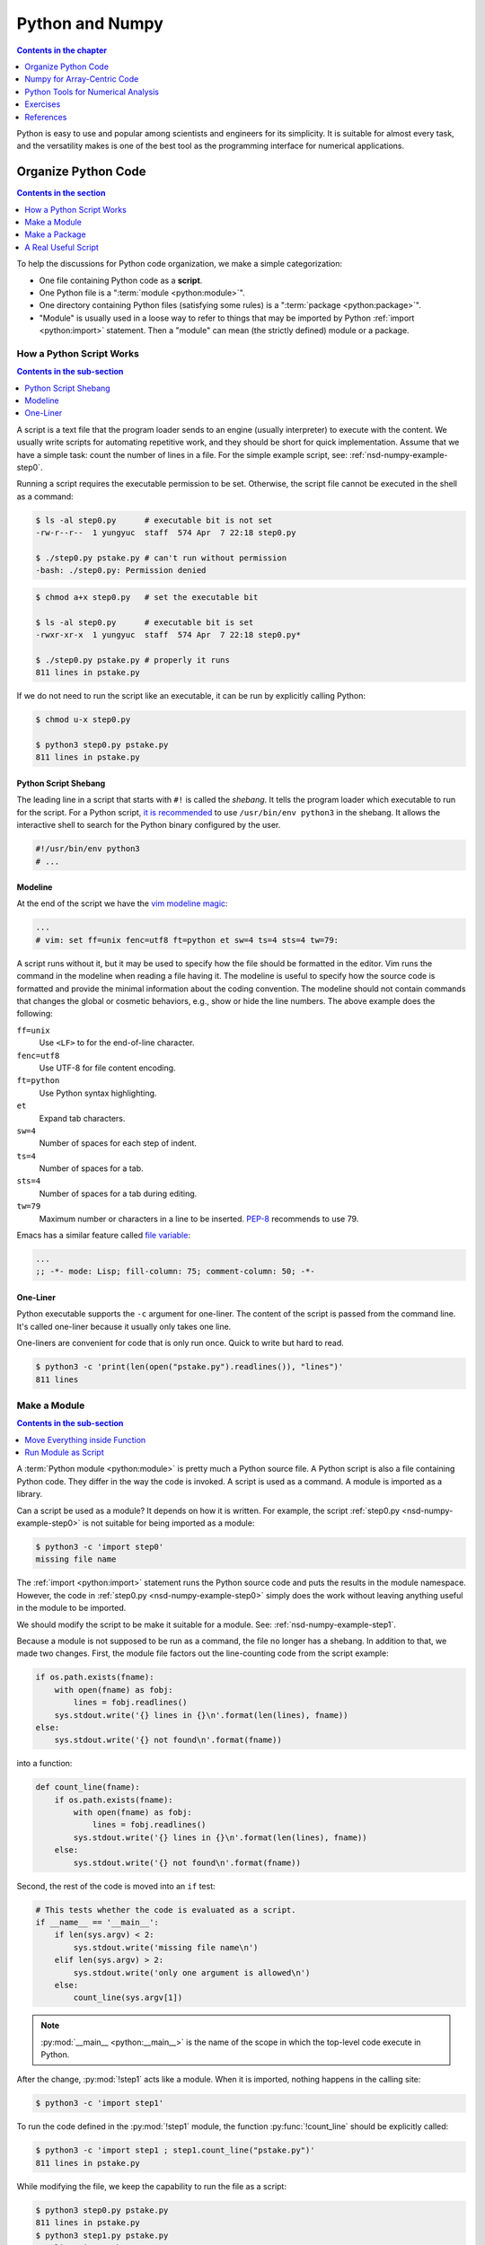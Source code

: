 ================
Python and Numpy
================

.. contents:: Contents in the chapter
  :local:
  :depth: 1

Python is easy to use and popular among scientists and engineers for its
simplicity.  It is suitable for almost every task, and the versatility makes is
one of the best tool as the programming interface for numerical applications.

Organize Python Code
====================

.. contents:: Contents in the section
  :local:
  :depth: 1

To help the discussions for Python code organization, we make a simple
categorization:

* One file containing Python code as a **script**.
* One Python file is a ":term:`module <python:module>`".
* One directory containing Python files (satisfying some rules) is a
  ":term:`package <python:package>`".
* "Module" is usually used in a loose way to refer to things that may be
  imported by Python :ref:`import <python:import>` statement.  Then a "module"
  can mean (the strictly defined) module or a package.

How a Python Script Works
+++++++++++++++++++++++++

.. contents:: Contents in the sub-section
  :local:
  :depth: 1

A script is a text file that the program loader sends to an engine (usually
interpreter) to execute with the content.  We usually write scripts for
automating repetitive work, and they should be short for quick implementation.
Assume that we have a simple task: count the number of lines in a file.  For
the simple example script, see: :ref:`nsd-numpy-example-step0`.

Running a script requires the executable permission to be set.  Otherwise, the
script file cannot be executed in the shell as a command:

.. code-block:: console

  $ ls -al step0.py      # executable bit is not set
  -rw-r--r--  1 yungyuc  staff  574 Apr  7 22:18 step0.py

  $ ./step0.py pstake.py # can't run without permission
  -bash: ./step0.py: Permission denied

.. code-block:: console

  $ chmod a+x step0.py   # set the executable bit

  $ ls -al step0.py      # executable bit is set
  -rwxr-xr-x  1 yungyuc  staff  574 Apr  7 22:18 step0.py*

  $ ./step0.py pstake.py # properly it runs
  811 lines in pstake.py

If we do not need to run the script like an executable, it can be run by
explicitly calling Python:

.. code-block:: console

  $ chmod u-x step0.py

  $ python3 step0.py pstake.py
  811 lines in pstake.py

Python Script Shebang
---------------------

The leading line in a script that starts with ``#!`` is called the *shebang*.
It tells the program loader which executable to run for the script.  For a
Python script, `it is recommended
<https://www.python.org/dev/peps/pep-0394/#for-python-script-publishers>`__ to
use ``/usr/bin/env python3`` in the shebang.  It allows the interactive shell
to search for the Python binary configured by the user.

.. code-block:: python

  #!/usr/bin/env python3
  # ...

Modeline
--------

At the end of the script we have the `vim modeline magic
<https://vim.fandom.com/wiki/Modeline_magic>`__:

.. code-block:: python

  ...
  # vim: set ff=unix fenc=utf8 ft=python et sw=4 ts=4 sts=4 tw=79:

A script runs without it, but it may be used to specify how the file should be
formatted in the editor.  Vim runs the command in the modeline when reading a
file having it.  The modeline is useful to specify how the source code is
formatted and provide the minimal information about the coding convention.  The
modeline should not contain commands that changes the global or cosmetic
behaviors, e.g., show or hide the line numbers.  The above example does the
following:

``ff=unix``
  Use ``<LF>`` to for the end-of-line character.

``fenc=utf8``
  Use UTF-8 for file content encoding.

``ft=python``
  Use Python syntax highlighting.

``et``
  Expand tab characters.

``sw=4``
  Number of spaces for each step of indent.

``ts=4``
  Number of spaces for a tab.

``sts=4``
  Number of spaces for a tab during editing.

``tw=79``
  Maximum number or characters in a line to be inserted.  `PEP-8
  <https://www.python.org/dev/peps/pep-0008/>`__ recommends to use 79.

Emacs has a similar feature called `file variable
<https://www.gnu.org/software/emacs/manual/html_node/emacs/Specifying-File-Variables.html>`__:

.. code-block:: lisp

  ...
  ;; -*- mode: Lisp; fill-column: 75; comment-column: 50; -*-

One-Liner
---------

Python executable supports the ``-c`` argument for one-liner.  The content of
the script is passed from the command line.  It's called one-liner because it
usually only takes one line.

One-liners are convenient for code that is only run once.  Quick to write but
hard to read.

.. code-block:: console

  $ python3 -c 'print(len(open("pstake.py").readlines()), "lines")'
  811 lines

Make a Module
+++++++++++++

.. contents:: Contents in the sub-section
  :local:
  :depth: 1

A :term:`Python module <python:module>` is pretty much a Python source file.  A
Python script is also a file containing Python code.  They differ in the way
the code is invoked.  A script is used as a command.  A module is imported as a
library.

Can a script be used as a module?  It depends on how it is written.  For
example, the script :ref:`step0.py <nsd-numpy-example-step0>` is not suitable
for being imported as a module:

.. code-block:: console

  $ python3 -c 'import step0'
  missing file name

The :ref:`import <python:import>` statement runs the Python source code and
puts the results in the module namespace.  However, the code in :ref:`step0.py
<nsd-numpy-example-step0>` simply does the work without leaving anything useful
in the module to be imported.

We should modify the script to be make it suitable for a module.  See:
:ref:`nsd-numpy-example-step1`.

Because a module is not supposed to be run as a command, the file no longer has
a shebang.  In addition to that, we made two changes.  First, the module file
factors out the line-counting code from the script example:

.. code-block:: python

  if os.path.exists(fname):
      with open(fname) as fobj:
          lines = fobj.readlines()
      sys.stdout.write('{} lines in {}\n'.format(len(lines), fname))
  else:
      sys.stdout.write('{} not found\n'.format(fname))

into a function:

.. code-block:: python

  def count_line(fname):
      if os.path.exists(fname):
          with open(fname) as fobj:
              lines = fobj.readlines()
          sys.stdout.write('{} lines in {}\n'.format(len(lines), fname))
      else:
          sys.stdout.write('{} not found\n'.format(fname))

Second, the rest of the code is moved into an ``if`` test:

.. code-block:: python

  # This tests whether the code is evaluated as a script.
  if __name__ == '__main__':
      if len(sys.argv) < 2:
          sys.stdout.write('missing file name\n')
      elif len(sys.argv) > 2:
          sys.stdout.write('only one argument is allowed\n')
      else:
          count_line(sys.argv[1])

.. note::

  :py:mod:`__main__ <python:__main__>` is the name of the scope in which the
  top-level code execute in Python.

After the change, :py:mod:`!step1` acts like a module.  When it is imported,
nothing happens in the calling site:

.. code-block:: console

  $ python3 -c 'import step1'

To run the code defined in the :py:mod:`!step1` module, the function
:py:func:`!count_line` should be explicitly called:

.. code-block:: console

  $ python3 -c 'import step1 ; step1.count_line("pstake.py")'
  811 lines in pstake.py

While modifying the file, we keep the capability to run the file as a script:

.. code-block:: console

  $ python3 step0.py pstake.py
  811 lines in pstake.py
  $ python3 step1.py pstake.py
  811 lines in pstake.py

Move Everything inside Function
-------------------------------

We can improve the module by factoring out all code to functions.  See:
:ref:`nsd-numpy-example-step2`.  It moves the argument-processing code to the
function :py:func:`!main`:

.. code-block:: python

  def main():
      if len(sys.argv) < 2:
          sys.stdout.write('missing file name\n')
      elif len(sys.argv) > 2:
          sys.stdout.write('only one argument is allowed\n')
      else:
          count_line(sys.argv[1])


  # This tests whether the file is evaluated as a script.
  if __name__ == '__main__':
      main()

:ref:`step1.py <nsd-numpy-example-step1>` and :ref:`step2.py
<nsd-numpy-example-step2>` have the same behavior, except :ref:`step2.py
<nsd-numpy-example-step2>` has a :py:func:`!main` function, which allows it to
behave like a script:

.. code-block:: console

  $ # only import the module
  $ python3 -c 'import step2'
  $ # import and then run the new main function
  $ python3 -c 'import step2 ; step2.main()' pstake.py
  811 lines in pstake.py

Run Module as Script
--------------------

If there is a module, Python allows to run the module as a script without
knowing where the module file is.  The functionality is supported with the
``-m`` argument.

.. code-block:: console

  $ python3 -m step1 pstake.py
  811 lines in pstake.py

Make a Package
++++++++++++++

.. contents:: Contents in the sub-section
  :local:
  :depth: 1

When the code grows to a point that a single file is not enough to house
everything, we should split the code into multiple files and put them in a
directory.  Python :term:`package <python:package>` provides a framework to
organize source-code files in a directory and allows them to be imported like a
module.  Now we will turn the line-counting example code into a package.  Make
a directory with the following layout:

* ``step3/``

  * ``__init__.py``: :ref:`nsd-numpy-example-step3-init`
  * ``_core.py``: :ref:`nsd-numpy-example-step3-core`
  * ``__main__.py``: :ref:`nsd-numpy-example-step3-main`

Python recognizes a directory containing an ``__init__.py`` file as a package.
The :ref:`__init__.py <nsd-numpy-example-step3-init>` file usually just takes
functions (or classes) from the internal modules via relative import:

.. code-block:: python

  from ._core import count_line
  from ._core import main

Code that does the real work is put in :ref:`_core.py
<nsd-numpy-example-step3-core>`:

.. code-block:: python

  def count_line(fname):
      if os.path.exists(fname):
          with open(fname) as fobj:
              lines = fobj.readlines()
          sys.stdout.write('{} lines in {}\n'.format(len(lines), fname))
      else:
          sys.stdout.write('{} not found\n'.format(fname))


  def main():
      if len(sys.argv) < 2:
          sys.stdout.write('missing file name\n')
      elif len(sys.argv) > 2:
          sys.stdout.write('only one argument is allowed\n')
      else:
          count_line(sys.argv[1])

For simple and short code like the example we are showing, it doesn't matter
how to organize the code.  But if there are 10,000 lines of Python, the
directory structure becomes handy.  The import statements in the
:ref:`__init__.py <nsd-numpy-example-step3-init>` serves as documentation for
where to find the implementation.  The real code in implementation files
(:ref:`_core.py <nsd-numpy-example-step3-core>`) may be organized differently,
but users don't need to know the detail.

While having the code implemented in :ref:`_core.py
<nsd-numpy-example-step3-core>`, the package :py:mod:`!step3` allows users to
run the code directly from its top-level namespace:

.. code-block:: console
  :caption: Call :py:func:`!count_line`

  $ # This works just like a module.
  $ python3 -c 'import step3 ; step3.count_line("pstake.py")'
  811 lines in pstake.py

.. code-block:: console
  :caption: Call :py:func:`!main`

  $ # This also works just like a module.
  $ python3 -c 'import step3 ; step3.main()' pstake.py
  811 lines in pstake.py

Since the package is a directory, and no file in the directory contains the
complete code to do all the work, we cannot run the package as a script:

.. code-block:: console

  $ python3 step3/__init__.py pstake.py
  Traceback (most recent call last):
    File "/Users/yungyuc/work/web/ynote/nsd/02numpy/code/step3/__init__.py", line 12, in <module>
      from ._core import count_line
  ImportError: attempted relative import with no known parent package

But the ``-m`` option still works, because we have added :ref:`__main__.py
<nsd-numpy-example-step3-main>`:

.. code-block:: console

  $ python3 -m step3 pstake.py
  811 lines in pstake.py

A Real Useful Script
++++++++++++++++++++

.. contents:: Contents in the sub-section
  :local:
  :depth: 1

Here is a real-world example: :ref:`nsd-numpy-example-pstake`.  It converts
`pstricks <http://tug.org/PSTricks/main.cgi/>`__ commands (see:
:ref:`nsd-numpy-example-cce`) to an image file.

.. code-block:: console

  $ rm -f cce.png
  $ ./pstake.py cce.tex cce.png > /dev/null 2>&1

.. figure:: image/cce.png
  :align: center

Numpy for Array-Centric Code
============================

.. contents:: Contents in the section
  :local:
  :depth: 1

Arrays offer the highest performance when dealing with homogeneous data.  In
Python, the `numpy <http://www.numpy.org/>`__ library provides everything we
need for arrays.

Arrays use contiguous memory.  Python provides a different set of sequential
data: :ref:`python:typesseq`, which do not require contiguity.

.. code-block:: pycon
  :caption: Make a list (one of Python sequence types) of integers

  >>> lst = [1, 1, 2, 3, 5]
  >>> print('A list:', lst)
  A list: [1, 1, 2, 3, 5]

When using Python, it is conventional to alias it as :py:mod:`np
<numpy:numpy>`:

.. code-block:: pycon
  :caption: Import :py:mod:`numpy:numpy` and alias it to :py:mod:`!np`

  >>> import numpy as np

There are many ways to create a numpy array.  But in pure Python code, the most
common approach is to convert from a sequence:

.. code-block:: pycon
  :caption: Make an array from a sequence

  >>> array = np.array(lst)
  >>> print('An array:', np.array(array))
  An array: [1 1 2 3 5]

.. note::

  It should be obvious that the created array uses a copy of the input
  sequence:

  .. code-block:: pycon

    >>> array[2] = 8
    >>> print(array)  # The array changes.
    [1 1 8 3 5]
    >>> print(lst)  # The input sequence is not changed.
    [1, 1, 2, 3, 5]

Basic Meta-Data
+++++++++++++++

A numpy array object contains two data: the contiguous data buffer for the
array elements, and the meta-data describing the buffer.  Here is a list of
some frequently used meta-data.

.. contents::
  :local:
  :depth: 1

.. _nsd-numpy-shape:

:py:attr:`!shape`
-----------------

:py:attr:`numpy:numpy.ndarray.shape` returns a tuple for array dimensions:

.. code-block:: pycon

  >>> array = np.array([0, 1, 2, 3, 4, 5])
  >>> print("shape:", array.shape)
  shape: (6,)
  >>> array = np.array([[0, 1, 2], [3, 4, 5]])
  >>> print("shape:", array.shape)
  shape: (2, 3)

.. _nsd-numpy-size:

:py:attr:`!size`
----------------

:py:attr:`numpy:numpy.ndarray.size` returns the number of elements in an
array:

.. code-block:: pycon

  >>> array = np.array([0, 1, 2, 3])
  >>> print("size:", array.size)
  size: 4
  >>> array = np.array([[0, 1, 2], [3, 4, 5]])
  >>> print("size:", array.size)
  size: 6

.. _nsd-numpy-dtype:

:py:attr:`!dtype`
-----------------

:py:attr:`numpy:numpy.ndarray.dtype` returns the data type of the array's
elements.

.. code-block:: pycon

  >>> array = np.array([[0, 1, 2], [3, 4, 5]])
  >>> print("dtype:", array.dtype)
  dtype: int64

When creating an :py:class:`~numpy:numpy.ndarray`, the factory function
:py:func:`numpy:numpy.array` uses the input sequence to determine the
appropriate :py:class:`~numpy:numpy.dtype` for the constructed array:

.. code-block:: pycon
  :caption: All-integer input results in an integer array

  >>> array1 = np.array([1, 1, 2, 3, 5])
  >>> print("only int:", array1, type(array1), array1.dtype)
  only int: [1 1 2 3 5] <class 'numpy.ndarray'> int64

.. code-block:: pycon
  :caption: All-real input results in a real array

  >>> array2 = np.array([1.0, 1.0, 2.0, 3.0, 5.0])
  >>> print("only real:", array2, type(array2), array2.dtype)
  only real: [1. 1. 2. 3. 5.] <class 'numpy.ndarray'> float64

.. code-block:: pycon
  :caption: Input mixed with integer and real number result in a real array

  >>> array3 = np.array([1, 1, 2, 3, 5.0])
  >>> print("int and real:", array3, type(array3), array3.dtype)
  int and real: [1. 1. 2. 3. 5.] <class 'numpy.ndarray'> float64

This is where a Python list (or sequence) differs from an array.  A list does
not know the type of the data it contains, but the array does.  The type
information allows numpy to process the array data using pre-compiled C code.

The following table lists commonly used dtypes:

.. list-table:: Commonly used dtypes
  :header-rows: 1
  :align: center

  * - dtype (object)
    - dtype string name
    - C++ type name
  * - ``numpy.bool_``
    - ``"bool"``
    - ``bool``
  * - ``numpy.int8``
    - ``"int8"``
    - ``int8_t``
  * - ``numpy.int16``
    - ``"int16"``
    - ``int16_t``
  * - ``numpy.int32``
    - ``"int32"``
    - ``int32_t``
  * - ``numpy.int64``
    - ``"int64"``
    - ``int64_t``
  * - ``numpy.uint8``
    - ``"uint8"``
    - ``uint8_t``
  * - ``numpy.uint16``
    - ``"uint16"``
    - ``uint16_t``
  * - ``numpy.uint32``
    - ``"uint32"``
    - ``uint32_t``
  * - ``numpy.uint64``
    - ``"uint64"``
    - ``uint64_t``
  * - ``numpy.float32``
    - ``"float32"``
    - ``float``
  * - ``numpy.float64``
    - ``"float64"``
    - ``double``

When specifying dtype in a numpy function, the string names are oftentimes more
convenient than the object, like the example code in
:ref:`nsd-numpy-construction`.

For the full list of dtypes, see :ref:`numpy:basics.types` in the numpy
document

.. _nsd-numpy-itemsize:

:py:attr:`!itemsize`
--------------------

:py:attr:`numpy:numpy.ndarray.itemsize` is the length of one array element in
bytes.

.. code-block:: pycon

  >>> array = np.array([[0, 1, 2], [3, 4, 5]])
  >>> print("itemsize:", array.itemsize)
  itemsize: 8

.. _nsd-numpy-nbytes:

:py:attr:`!nbytes`
------------------

:py:attr:`numpy:numpy.ndarray.nbytes` is the total bytes consumed by the
elements of the array:

.. code-block:: pycon

  >>> array = np.array([[0, 1, 2], [3, 4, 5]])
  >>> print("nbytes:", array.nbytes)
  nbytes: 48

.. _nsd-numpy-construction:

Construction
++++++++++++

There are several ways to construct numpy arrays.

.. contents::
  :local:
  :depth: 1

.. note::

  See :doc:`numpy:reference/routines.array-creation` for more complete
  information.

:py:func:`!empty`
-----------------

:py:func:`numpy:numpy.empty` allocates memory but does not initialize the
elements.  After the empty array object is created, the value garbage:

.. code-block:: pycon

  >>> empty_array = np.empty(4)
  >>> print(empty_array)
  [0.0e+000 4.9e-324 9.9e-324 1.5e-323]

:py:meth:`numpy:numpy.ndarray.fill` can be used to fill the value of the array
object:

.. code-block:: pycon

  >>> empty_array.fill(7)
  >>> print(empty_array)
  [7. 7. 7. 7.]

We can also fill the array using the :py:data:`ellipsis (...)
<python:Ellipsis>`:

.. code-block:: pycon

  >>> empty_array[...] = 11
  >>> print(empty_array)
  [11. 11. 11. 11.]

For one-dimensional arrays, ``[:]`` can also be used to assign value of the
full array:

.. code-block:: pycon

  >>> empty_array[:] = 13
  >>> print(empty_array)
  [13. 13. 13. 13.]

If the keyword argument ``dtype`` is not specified, the array is assumed to be
double-precision floating point:

.. code-block:: pycon

  >>> print(np.empty(4).dtype)
  float64

For readability (not everyone knows or remembers the default data type), it is
a good practice to always supply the ``dtype`` argument:

.. code-block:: pycon

  >>> print(np.empty(4, dtype='int32').dtype)
  int32
  >>> print(np.empty(4, dtype='float64').dtype)
  float64

:py:func:`!zeros`
-----------------

:py:func:`numpy:numpy.zeros` creates an array object and initialize the
elements to 0:

.. code-block:: pycon

  >>> zeroed_array = np.zeros(4)
  >>> print(zeroed_array)
  [0. 0. 0. 0.]

:py:func:`!ones`
----------------

:py:func:`numpy:numpy.ones` creates an array object and initialize the elements
to 1:

.. code-block:: pycon

  >>> unity_array = np.ones(4)
  >>> print(unity_array)
  [1. 1. 1. 1.]

:py:func:`!fulls`
-----------------

:py:func:`numpy:numpy.full` is a shorthand for :py:func:`numpy:numpy.empty`
and then :py:meth:`numpy:numpy.ndarray.fill`:

.. code-block:: pycon

  >>> empty_array = np.empty(4)
  >>> empty_array.fill(7)
  >>> print(empty_array)
  [7. 7. 7. 7.]
  >>> filled_real_array = np.full(4, 7.0)
  >>> print(filled_real_array)
  [7. 7. 7. 7.]

But :py:func:`numpy:numpy.full` uses the initial value to determine the data
type of the constructed array:

.. code-block:: pycon

  >>> filled_int_array = np.full(4, 7)
  >>> print(filled_int_array, filled_int_array.dtype)
  [7 7 7 7] int64
  >>> filled_real_array = np.full(4, 7.0)
  >>> print(filled_real_array, filled_real_array.dtype)
  [7. 7. 7. 7.] float64

Although it may be convenient in interactive mode, it is suggested to
explicitly add the ``dtype`` argument to improve readability:

.. code-block:: pycon

  >>> filled_int_array = np.full(4, 7, dtype='int64')
  >>> print(filled_int_array, filled_int_array.dtype)
  [7 7 7 7] int64
  >>> filled_real_array = np.full(4, 7, dtype='float64')
  >>> print(filled_real_array, filled_real_array.dtype)
  [7. 7. 7. 7.] float64

:py:func:`!arange`
------------------

:py:func:`numpy:numpy.arange` returns an array with the given step size:

.. code-block:: pycon

  >>> ranged_array = np.arange(4)
  >>> print("Build an array with range:", ranged_array)
  Build an array with range: [0 1 2 3]
  >>> ranged_real_array = np.arange(4.0)
  >>> print("Build with real range:", ranged_real_array)
  Build with real range: [0. 1. 2. 3.]

:py:func:`!linspace`
--------------------

:py:func:`numpy:numpy.linspace` returns an array whose elements are evenly
placed in a closed interval:

.. code-block:: pycon

  >>> linear_array = np.linspace(11, 13, num=6)
  >>> print("6 evenly placed elements:", linear_array)
  6 evenly placed elements: [11.  11.4 11.8 12.2 12.6 13. ]

Multi-dimensional arrays
++++++++++++++++++++++++

.. contents:: Contents in the section
  :local:
  :depth: 1

Multi-dimensional arrays are the building-block of matrices and linear algebra
and much more useful than one-dimensional arrays.  We need to understand the
memory layout needs to be understood before using them.  There are two ways to
order the elements in the multi-dimensional arrays:

1. Row-majoring, or the "C"-style in the numpy terminology.  In the row-major
   arrays, the trailing index changes the fastest while looping in the memory
   sequentially.
2. Column-majoring, or the "F"-style in the numpy terminology.  It is also the
   layout used by Fortran.  In the column-major arrays, the leading index
   changes the fastest while loop in the memory sequentially.

:py:class:`~numpy:numpy.ndarray` by default uses row-majoring:

.. math::

  A = \left(\begin{array}{ccc}
    a_{00} & a_{01} & a_{02} \\
    a_{10} & a_{11} & a_{12}
  \end{array}\right)
  = \left(\begin{array}{ccc}
    0 & 1 & 2 \\
    3 & 4 & 5
  \end{array}\right)

.. code-block:: pycon

  >>> original_array = np.arange(6)
  >>> print("original 1D array:", original_array)
  original 1D array: [0 1 2 3 4 5]

.. code-block:: pycon

  >>> print("reshaped 2D array:\n%s" % original_array.reshape((2,3)))
  reshaped 2D array:
  [[0 1 2]
   [3 4 5]]

We can reshape an array with column-majoring ("F"-style):

.. code-block:: pycon

  >>> print("reshaped 2D array:\n%s" % original_array.reshape((2,3), order='f'))
  reshaped 2D array:
  [[0 2 4]
   [1 3 5]]

Stacking
--------

In addition to manipulating the shape, multi-dimensional arrays can also be
created by stacking one-dimensional arrays:

.. code-block:: pycon

  >>> ranged_array = np.arange(10)
  >>> print("A 1D array:", ranged_array)
  A 1D array: [0 1 2 3 4 5 6 7 8 9]
  >>> hstack_array = np.hstack([ranged_array, ranged_array])
  >>> print("Horizontally stacked array:", hstack_array)
  Horizontally stacked array: [0 1 2 3 4 5 6 7 8 9 0 1 2 3 4 5 6 7 8 9]
  >>> vstack_array = np.vstack([ranged_array, ranged_array+100])
  >>> print("Vertically stacked array:", vstack_array)
  Vertically stacked array: [[  0   1   2   3   4   5   6   7   8   9]
   [100 101 102 103 104 105 106 107 108 109]]

Higher Dimension
----------------

Example for 3D arrays:

.. code-block:: pycon

  >>> original_array = np.arange(24)
  >>> print("original 1D array:\n%s" % original_array)
  original 1D array:
  [ 0  1  2  3  4  5  6  7  8  9 10 11 12 13 14 15 16 17 18 19 20 21 22 23]
  >>> reshaped_array = original_array.reshape((2,3,4))
  >>> print("reshaped 3D array:\n%s" % reshaped_array)
  reshaped 3D array:
  [[[ 0  1  2  3]
    [ 4  5  6  7]
    [ 8  9 10 11]]

   [[12 13 14 15]
    [16 17 18 19]
    [20 21 22 23]]]

Numpy supports operations to be done along any axes of multi-dimensional
arrays.  For example, to sum the above array of shape (2, 3, 4) along axis 0

.. math::

  a_{jk} = \sum_{i=0}^1a_{ijk} ,\; j=0, 1, 2; \; k=0, 1, 2, 3

the resulting array has shape (3, 4):

.. code-block:: pycon

  >>> summed = reshaped_array.sum(axis=0)
  >>> print("Summation along axis 0:\n%s" % summed)
  Summation along axis 0:
  [[12 14 16 18]
   [20 22 24 26]
   [28 30 32 34]]

For summing along axis 1

.. math::
  a_{ik} = \sum_{j=0}^2a_{ijk} ,\; i=0, 1; \; k=0, 1, 2, 3

the resulting array has shape (2, 4):

.. code-block:: pycon

  >>> summed = reshaped_array.sum(axis=1)
  >>> print("Summation along axis 1:\n%s" % summed)
  Summation along axis 1:
  [[12 15 18 21]
   [48 51 54 57]]

Sub-Array Extraction
++++++++++++++++++++

.. contents:: Contents in the section
  :local:
  :depth: 1

:py:class:`numpy:numpy.ndarray` supports creation of sub-arrays through the
bracket operator (``[]`` or :py:meth:`~python:object.__getitem__`).

Slicing
-------

:ref:`Array slicing <numpy:arrays.indexing>` allows to create sub-arrays
sharing the buffer of the original one by using the :py:class:`python:slice`
object.  Here we demonstrate how it works.  First, create the original array:

.. code-block:: pycon

  >>> array = np.arange(10)
  >>> print("This is the original array:", array)
  This is the original array: [0 1 2 3 4 5 6 7 8 9]

Calling :py:meth:`~python:object.__getitem__` to create a sub-array of the
first half of the original array:

.. code-block:: pycon

  >>> sub_array = array[:5]
  >>> print("This is the sub-array:", sub_array)
  This is the sub-array: [0 1 2 3 4]

Try to write to the sub-array:

.. code-block:: pycon

  >>> sub_array[:] = np.arange(4, -1, -1)
  >>> print("The sub-array is changed:", sub_array)
  The sub-array is changed: [4 3 2 1 0]

After that, we see the content of the original array is changed because both
arrays share the same memory buffer:

.. code-block:: pycon

  >>> print("And the original array is changed too (!):", array)
  And the original array is changed too (!): [4 3 2 1 0 5 6 7 8 9]

We may also avoid sharing the buffer by copying after slicing:

.. code-block:: pycon

  >>> sub_array = array[:5].copy()

For convenience, in real code we usually write like the above one-liner, but it
might not be the most clear way to show what really happened.  The two things
it does can be expanded:

.. code-block:: pycon

  >>> # Get a slice from the original array.
  >>> sub_array = array[:5]
  >>> # Copy all elements of the sub-array to a new one.
  >>> sub_array = sub_array.copy()

Aided by :py:meth:`~numpy:numpy.ndarray.copy`, the new array uses a separate
buffer.  Writing to the new array doesn't change the original array:

.. code-block:: pycon

  >>> sub_array[:] = np.arange(4, -1, -1)
  >>> print("The sub-array is changed, again:", sub_array)
  The sub-array is changed, again: [4 3 2 1 0]
  >>> print("But original array remains the same:", array)
  But original array remains the same: [0 1 2 3 4 5 6 7 8 9]

:ref:`Slicing <numpy:arrays.indexing>` works for multi-dimensional arrays as
well.  This example take a one-dimensional sub-array from a three-dimensional
array:

.. code-block:: pycon

  >>> array = np.arange(24).reshape((2,3,4))
  >>> print("orignal:\n%s" % array)
  orignal:
  [[[ 0  1  2  3]
    [ 4  5  6  7]
    [ 8  9 10 11]]

   [[12 13 14 15]
    [16 17 18 19]
    [20 21 22 23]]]
  >>> print(array[:,1,3].shape)
  (2,)

Set the values in the sliced array and see the original array changes:

.. code-block:: pycon

  >>> array[:,1,3] = np.arange(300,302)
  >>> print("find 300, 301:\n%s" % array)
  find 300, 301:
  [[[  0   1   2   3]
    [  4   5   6 300]
    [  8   9  10  11]]

   [[ 12  13  14  15]
    [ 16  17  18 301]
    [ 20  21  22  23]]]

The same can be done to a two-dimensional sliced array:

.. code-block:: pycon

  >>> array[:,0,:] = np.arange(200,208).reshape((2,4))
  >>> print(array[:,0,:].shape)
  (2, 4)
  >>> print("find the number [200,208):\n%s" % array)
  find the number [200,208):
  [[[200 201 202 203]
    [  4   5   6   7]
    [  8   9  10  11]]

   [[204 205 206 207]
    [ 16  17  18  19]
    [ 20  21  22  23]]]

Integer Indexing
----------------

The second approach to create sub-arrays is to use an index array, which should
contain integers.  Let's say we have an index array named ``slct`` (shorthand
for "selector"):

.. code-block:: pycon

  >>> slct = np.array([1, 3])

.. code-block:: pycon

  >>> array = np.arange(100, 106)
  >>> print("select by indice 1, 3:", array[slct])
  select by indice 1, 3: [101 103]

The statement ``array[slct]`` works like a loop:

.. code-block:: pycon

  >>> new_array = np.empty(slct.shape, dtype=array.dtype)
  >>> for it, idx in enumerate(slct):
  ...   new_array[it] = array[idx]
  ...
  >>> print("select by looping:", new_array)
  select by looping: [101 103]

.. note::

  Looping in Python gives horrible performance.  Later it will be discussed in
  :doc:`../11arraydesign/arraydesign`.  Be alarming to the slow Python loops in
  your high-performance code.

Sub-arrays created by the indexing array may be of any size and possibly longer
than the source array:

.. code-block:: pycon

  >>> slct = np.array([0, 0, 1, 1, 2, 2, 3, 3, 4, 4, 5, 5])
  >>> print("new array is bigger than the old one:", array[slct])
  new array is bigger than the old one: [100 100 101 101 102 102 103 103 104 104 105 105]

The selected new array must use a different buffer than the original one.
Value written to the sub-array has nothing to do with the original array:

.. code-block:: pycon

  >>> array = np.arange(100, 106)
  >>> new_array = array[slct]
  >>> new_array = -10
  >>> print("original array remains unchanged:", array)
  original array remains unchanged: [100 101 102 103 104 105]

But don't be confused with the following code, which changes the original
arrays by calling :py:meth:`~python:object.__setitem__`:

.. code-block:: pycon

  >>> array = np.arange(100, 106)
  >>> array[slct] = -10
  >>> print("directly change the original array:", array)
  directly change the original array: [100 -10 102 -10 104 105]

.. note::

  ``array[key]`` invokes :py:meth:`~python:object.__getitem__`, while
  ``array[key] = value`` invokes :py:meth:`~python:object.__setitem__`.

Index arrays work with multi-dimensional arrays.  If the index array is
one-dimensional and the original array is two-dimensional, the resulting array
will be two-dimensional:

.. code-block:: pycon

  >>> array2 = np.arange(100, 106).reshape((2, 3))
  >>> slct = np.array([1])
  >>> print(array2[slct].shape)
  (1, 3)
  >>> print("select by indice 1:", array2[slct])
  select by indice 1: [[103 104 105]]

To get one-dimensional output, create a two-dimensional array and feed it to
:py:meth:`~python:object.__getitem__` in different axis:

.. code-block:: pycon

  >>> slct = np.array([[0,0], [0,1], [1,2]])
  >>> print("select by indice (0,0), (0,1), (1,2):", array2[slct[:,0], slct[:,1]],
  ...       "using", slct)
  select by indice (0,0), (0,1), (1,2): [100 101 105] using [[0 0]
   [0 1]
   [1 2]]

Boolean Selection
-----------------

The third approach to create sub-arrays is to use a Boolean array (an
:py:class:`~numpy:numpy.ndarray` of :py:class:`~numpy:numpy.dtype` ``bool``).
A Boolean array for selection is similar to index arrays.

.. code-block:: pycon

  >>> ranged_array = np.arange(10)
  >>> less_than_5 = ranged_array < 5
  >>> print("The mask for less than 5:", less_than_5)
  The mask for less than 5: [ True  True  True  True  True False False False False False]
  >>> print("The values that are less than 5", ranged_array[less_than_5])
  The values that are less than 5 [0 1 2 3 4]

Unlike index array, Boolean array cannot make arrays larger than the original
one.  The most we can get is to select all elements from the original:

.. code-block:: pycon

  >>> all_on_mask = np.ones(10, dtype='bool')
  >>> print("All on mask:", all_on_mask)
  All on mask: [ True  True  True  True  True  True  True  True  True  True]
  >>> print(ranged_array[all_on_mask].shape)
  (10,)
  >>> print("Everything:", ranged_array[all_on_mask])
  Everything: [0 1 2 3 4 5 6 7 8 9]

If the mask is all-false, the resulting array will have zero length:

.. code-block:: pycon

  >>> all_off_mask = np.zeros(10, dtype='bool')
  >>> print("All off mask:", all_off_mask)
  All off mask: [False False False False False False False False False False]
  >>> print(ranged_array[all_off_mask].shape)
  (0,)
  >>> print("Nothing:", ranged_array[all_off_mask])
  Nothing: []

In the same way as index array, Boolean array always copies the original array:

.. code-block:: pycon

  >>> new_array = ranged_array[all_on_mask]
  >>> new_array[:] = -1
  >>> print(ranged_array)
  [0 1 2 3 4 5 6 7 8 9]

:py:meth:`~python:object.__setitem__` may also take a Boolean array to set the
original array:
.. code-block:: pycon

  >>> ranged_array[all_on_mask] = -1
  >>> print(ranged_array)
  [-1 -1 -1 -1 -1 -1 -1 -1 -1 -1]

Broadcasting
++++++++++++

Array arithmetic usually requires the participating arrays to have the same
shape:

.. code-block:: pycon

  >>> a = np.arange(2)
  >>> print("a =", a)
  a = [0 1]
  >>> b = np.arange(10,12):
  >>> print("b =", b)
  b = [10 11]
  >>> print("a+b =", a+b) # good: same shape
  a+b = [10 12]

When two arrays have different shapes, the operation fails:

.. code-block:: pycon

  >>> c = np.arange(3); print("c =", c)
  c = [0 1 2]
  >>> print(a+c) # bad: different shape
  Traceback (most recent call last):
    File "<stdin>", line 1, in <module>
  ValueError: operands could not be broadcast together with shapes (2,) (3,)

But :ref:`broadcasting <numpy:ufuncs.broadcasting>` may make arrays of
different shapes participate in one operation.  For example, set up two arrays
of shapes ``2x1`` and ``1x3``, respectively:

.. code-block:: pycon

  >>> a = np.arange(5,7).reshape((2,1))
  >>> print("a:\n%s, shape=%s" % (a, a.shape))
  a:
  [[5]
   [6]], shape=(2, 1)
  >>> b = np.arange(10,13).reshape((1,3))
  >>> print("b:\n%s, shape=%s" % (b, b.shape))
  b:
  [[10 11 12]], shape=(1, 3)

Now the two array of different shapes may add:

.. code-block:: pycon

  >>> r = a+b
  >>> print("a+b:\n%s, shape=%s" % (r, r.shape))
  a+b:
  [[15 16 17]
   [16 17 18]], shape=(2, 3)

and multiply:

.. code-block:: pycon

  >>> r = a*b
  >>> print("a*b:\n%s, shape=%s" % (r, r.shape))
  a*b:
  [[50 55 60]
   [60 66 72]], shape=(2, 3)

:ref:`Broadcasting <numpy:ufuncs.broadcasting>` uses the following rules:

1. All input arrays with number of dimension smaller than the input array of
   largest number of dimension, have 1’s prepended to their shapes.
2. The size in each dimension of the output shape is the maximum of all the
   input sizes in that dimension.
3. An input can be used in the calculation if its size in a particular
   dimension either matches the output size in that dimension, or has value
   exactly 1.
4. If an input has a dimension size of 1 in its shape, the first data entry in
   that dimension will be used for all calculations along that dimension.

.. note::

  Broadcasting is a powerful tool.  It allows to write complex array
  calculation.  The down side is that the code may usually be too complex to
  understand.  Oftentimes element-wise code is much more maintainable than
  broadcasting code.

Python Tools for Numerical Analysis
===================================

.. contents:: Contents in the section
  :local:
  :depth: 1

There are two equally important activities for software development.  One is to
write code.  We will need to learn some basic concepts to write meaningful
code.

The other is to use code written by other people.  Especially in the early
stage of development, we want to quickly see the results.  We may just use the
results of other software.  We may directly incorporate the foreign (usually,
also called "third-party") software, if the situation allows.  Otherwise, we
can replace the quick prototype in a later phase.

In this lecture, I will introduce 3 useful tools for numerical analysis that
you may use throughout the course and your future work.

Drawing Using Matplotlib
++++++++++++++++++++++++

.. contents:: Contents in the sub-section
  :local:
  :depth: 1

`Matplotlib <https://matplotlib.org>`__ is a library for 2D plotting.  It can
be used standalone or integrated with Jupyter notebook.

The recipe of (blindly) using matplotlib:

0. Visit the gallery: https://matplotlib.org/gallery/index.html.  Pick the
   category of the plot you want to make.
1. Copy the example code and run.
2. Modify the example to what you want.

Demonstration:
https://matplotlib.org/gallery/lines_bars_and_markers/multicolored_line.html#sphx-glr-gallery-lines-bars-and-markers-multicolored-line-py

.. code-block:: python

  import numpy as np
  import matplotlib.pyplot as plt
  from matplotlib.collections import LineCollection
  from matplotlib.colors import ListedColormap, BoundaryNorm

  x = np.linspace(0, 3 * np.pi, 500)
  y = np.sin(x)
  dydx = np.cos(0.5 * (x[:-1] + x[1:]))  # first derivative

  # Create a set of line segments so that we can color them individually
  # This creates the points as a N x 1 x 2 array so that we can stack points
  # together easily to get the segments. The segments array for line collection
  # needs to be (numlines) x (points per line) x 2 (for x and y)
  points = np.array([x, y]).T.reshape(-1, 1, 2)
  segments = np.concatenate([points[:-1], points[1:]], axis=1)

  fig, axs = plt.subplots(2, 1, sharex=True, sharey=True)

  # Create a continuous norm to map from data points to colors
  norm = plt.Normalize(dydx.min(), dydx.max())
  lc = LineCollection(segments, cmap='viridis', norm=norm)
  # Set the values used for colormapping
  lc.set_array(dydx)
  lc.set_linewidth(2)
  line = axs[0].add_collection(lc)
  fig.colorbar(line, ax=axs[0])

  # Use a boundary norm instead
  cmap = ListedColormap(['r', 'g', 'b'])
  norm = BoundaryNorm([-1, -0.5, 0.5, 1], cmap.N)
  lc = LineCollection(segments, cmap=cmap, norm=norm)
  lc.set_array(dydx)
  lc.set_linewidth(2)
  line = axs[1].add_collection(lc)
  fig.colorbar(line, ax=axs[1])

  axs[0].set_xlim(x.min(), x.max())
  axs[0].set_ylim(-1.1, 1.1)
  plt.show()

.. figure:: image/mplplot.png
  :align: center
  :width: 20em

Linear Algebra with Numpy
+++++++++++++++++++++++++

.. contents:: Contents in the sub-section
  :local:
  :depth: 1

Numpy provides wrappers for BLAS and LAPACK and can readily be used for solving
linear systems.  For example, consider the system:

.. math::

  3x_1 +  x_2 + 5x_3 &= 9 \\
   x_1 + 2x_2 +  x_3 &= 8 \\
  4x_1 + 3x_2 +  x_3 &= 2

.. code-block:: pycon

  >>> a = np.array([[3,1,5], [1,2,1], [4,3,1]])
  >>> b = np.array([9,8,2])
  >>> x = np.linalg.solve(a, b)
  >>> print(x)
  [-3.4  4.2  3. ]
  >>> print(np.dot(a, x))
  [9. 8. 2.]

See also :doc:`numpy:references/routines.linalg`.

Package Managers
++++++++++++++++

.. contents:: Contents in the sub-section
  :local:
  :depth: 1

To write code we need a runtime environment that has the dependency software
installed.  Although manually building all the dependencies from source is
sometimes unavoidable, it's too time-consuming to do it always.

Usually we will use a package manager to help.  A package manager provides
recipes for building package from source, and also pre-built binary packages.
It defines the dependencies between the packages.  For example, for scipy to
work, numpy needs to be installed beforehand.  A package manager should allow
automatic installation of numpy when you request scipy.

In the numerical analysis world, `conda <https://conda.io/>`__ is one of the
most versatile package manager that we will use.  There are two major sources
of packages:

* Anaconda: https://www.anaconda.com, an open and commercially maintained
  package repository.
* Conda-forge: https://conda-forge.org, a community maintained package
  repository.

In addition to conda, `pip <https://pip.pypa.io/>`__ is another popular choice.
pip is the package installer for Python.  You can use pip to install packages
from the `Python Package Index <https://pypi.org/>`__ and other indexes.

Exercises
=========

1. List all primitive types supported by :py:class:`numpy:numpy.ndarray` on
   x86-64.
2. Port "``step0.py``" to use bash.
3. Modify the script "``step0.py``" so that it reads the environment variable
   named "``PYTHON_BIN``" that specifies the location of the Python executable
   for the script.  Hint: play a trick (or tricks) using bash, and note it's
   possible to write no-op command in bash.

References
==========

.. [1] `Broadcasting arrays in Numpy
   <https://eli.thegreenplace.net/2015/broadcasting-arrays-in-numpy/>`__ by Eli
   Bendersky

.. vim: set ff=unix fenc=utf8 sw=2 ts=2 sts=2:
